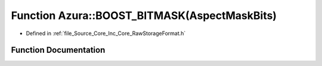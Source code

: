 .. _exhale_function__raw_storage_format_8h_1a5f8606a4b22eaa778cfece6b19254789:

Function Azura::BOOST_BITMASK(AspectMaskBits)
=============================================

- Defined in :ref:`file_Source_Core_Inc_Core_RawStorageFormat.h`


Function Documentation
----------------------


.. doxygenfunction:: Azura::BOOST_BITMASK(AspectMaskBits)
